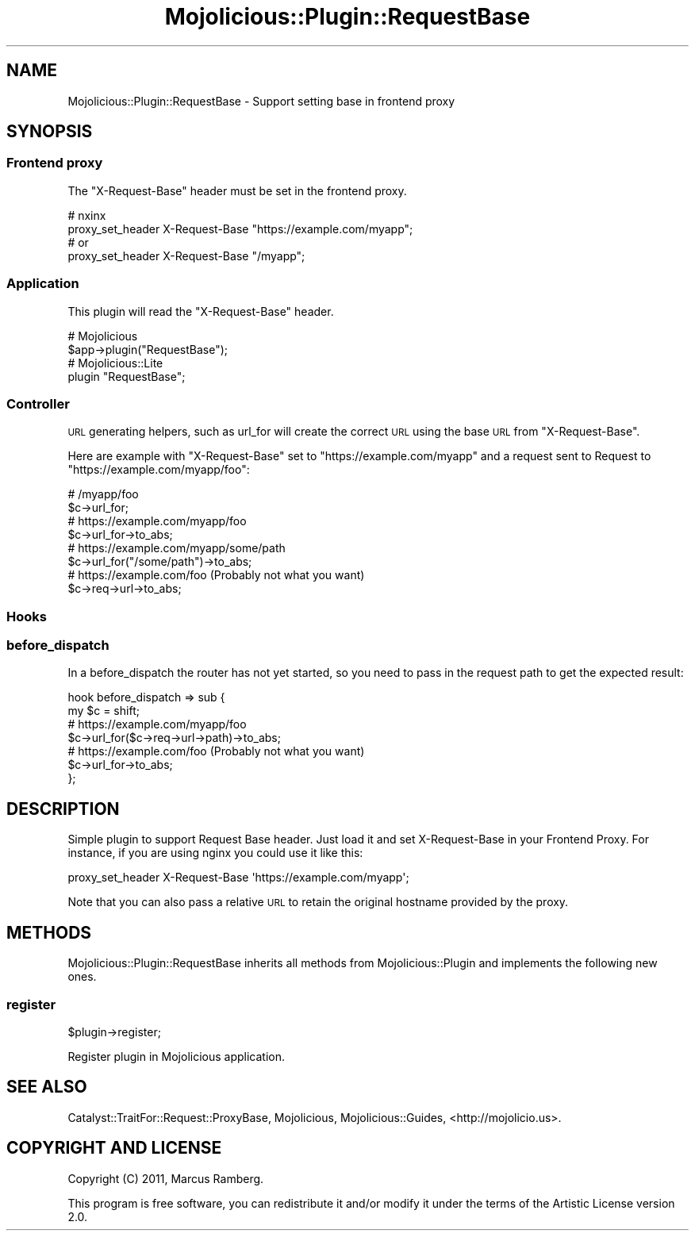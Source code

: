 .\" Automatically generated by Pod::Man 4.14 (Pod::Simple 3.40)
.\"
.\" Standard preamble:
.\" ========================================================================
.de Sp \" Vertical space (when we can't use .PP)
.if t .sp .5v
.if n .sp
..
.de Vb \" Begin verbatim text
.ft CW
.nf
.ne \\$1
..
.de Ve \" End verbatim text
.ft R
.fi
..
.\" Set up some character translations and predefined strings.  \*(-- will
.\" give an unbreakable dash, \*(PI will give pi, \*(L" will give a left
.\" double quote, and \*(R" will give a right double quote.  \*(C+ will
.\" give a nicer C++.  Capital omega is used to do unbreakable dashes and
.\" therefore won't be available.  \*(C` and \*(C' expand to `' in nroff,
.\" nothing in troff, for use with C<>.
.tr \(*W-
.ds C+ C\v'-.1v'\h'-1p'\s-2+\h'-1p'+\s0\v'.1v'\h'-1p'
.ie n \{\
.    ds -- \(*W-
.    ds PI pi
.    if (\n(.H=4u)&(1m=24u) .ds -- \(*W\h'-12u'\(*W\h'-12u'-\" diablo 10 pitch
.    if (\n(.H=4u)&(1m=20u) .ds -- \(*W\h'-12u'\(*W\h'-8u'-\"  diablo 12 pitch
.    ds L" ""
.    ds R" ""
.    ds C` ""
.    ds C' ""
'br\}
.el\{\
.    ds -- \|\(em\|
.    ds PI \(*p
.    ds L" ``
.    ds R" ''
.    ds C`
.    ds C'
'br\}
.\"
.\" Escape single quotes in literal strings from groff's Unicode transform.
.ie \n(.g .ds Aq \(aq
.el       .ds Aq '
.\"
.\" If the F register is >0, we'll generate index entries on stderr for
.\" titles (.TH), headers (.SH), subsections (.SS), items (.Ip), and index
.\" entries marked with X<> in POD.  Of course, you'll have to process the
.\" output yourself in some meaningful fashion.
.\"
.\" Avoid warning from groff about undefined register 'F'.
.de IX
..
.nr rF 0
.if \n(.g .if rF .nr rF 1
.if (\n(rF:(\n(.g==0)) \{\
.    if \nF \{\
.        de IX
.        tm Index:\\$1\t\\n%\t"\\$2"
..
.        if !\nF==2 \{\
.            nr % 0
.            nr F 2
.        \}
.    \}
.\}
.rr rF
.\" ========================================================================
.\"
.IX Title "Mojolicious::Plugin::RequestBase 3"
.TH Mojolicious::Plugin::RequestBase 3 "2016-11-18" "perl v5.32.0" "User Contributed Perl Documentation"
.\" For nroff, turn off justification.  Always turn off hyphenation; it makes
.\" way too many mistakes in technical documents.
.if n .ad l
.nh
.SH "NAME"
Mojolicious::Plugin::RequestBase \- Support setting base in frontend proxy
.SH "SYNOPSIS"
.IX Header "SYNOPSIS"
.SS "Frontend proxy"
.IX Subsection "Frontend proxy"
The \*(L"X\-Request-Base\*(R" header must be set in the frontend proxy.
.PP
.Vb 4
\&  # nxinx
\&  proxy_set_header X\-Request\-Base "https://example.com/myapp";
\&  # or
\&  proxy_set_header X\-Request\-Base "/myapp";
.Ve
.SS "Application"
.IX Subsection "Application"
This plugin will read the \*(L"X\-Request-Base\*(R" header.
.PP
.Vb 2
\&  # Mojolicious
\&  $app\->plugin("RequestBase");
\&
\&  # Mojolicious::Lite
\&  plugin "RequestBase";
.Ve
.SS "Controller"
.IX Subsection "Controller"
\&\s-1URL\s0 generating helpers, such as url_for
will create the correct \s-1URL\s0 using the base \s-1URL\s0 from \f(CW\*(C`X\-Request\-Base\*(C'\fR.
.PP
Here are example with \f(CW\*(C`X\-Request\-Base\*(C'\fR set to \f(CW\*(C`https://example.com/myapp\*(C'\fR
and a request sent to Request to \f(CW\*(C`https://example.com/myapp/foo\*(C'\fR:
.PP
.Vb 2
\&  # /myapp/foo
\&  $c\->url_for;
\&
\&  # https://example.com/myapp/foo
\&  $c\->url_for\->to_abs;
\&
\&  # https://example.com/myapp/some/path
\&  $c\->url_for("/some/path")\->to_abs;
\&
\&  # https://example.com/foo (Probably not what you want)
\&  $c\->req\->url\->to_abs;
.Ve
.SS "Hooks"
.IX Subsection "Hooks"
.SS "before_dispatch"
.IX Subsection "before_dispatch"
In a before_dispatch the router has not yet started,
so you need to pass in the request path to get the expected result:
.PP
.Vb 2
\&  hook before_dispatch => sub {
\&    my $c = shift;
\&
\&    # https://example.com/myapp/foo
\&    $c\->url_for($c\->req\->url\->path)\->to_abs;
\&
\&    # https://example.com/foo (Probably not what you want)
\&    $c\->url_for\->to_abs;
\&  };
.Ve
.SH "DESCRIPTION"
.IX Header "DESCRIPTION"
Simple plugin to support Request Base header. Just load it and set
X\-Request-Base in your Frontend Proxy. For instance, if you are using
nginx you could use it like this:
.PP
.Vb 1
\&  proxy_set_header X\-Request\-Base \*(Aqhttps://example.com/myapp\*(Aq;
.Ve
.PP
Note that you can also pass a relative \s-1URL\s0 to retain the original hostname provided by the proxy.
.SH "METHODS"
.IX Header "METHODS"
Mojolicious::Plugin::RequestBase inherits all methods from
Mojolicious::Plugin and implements the following new ones.
.SS "register"
.IX Subsection "register"
.Vb 1
\&  $plugin\->register;
.Ve
.PP
Register plugin in Mojolicious application.
.SH "SEE ALSO"
.IX Header "SEE ALSO"
Catalyst::TraitFor::Request::ProxyBase, Mojolicious, Mojolicious::Guides, <http://mojolicio.us>.
.SH "COPYRIGHT AND LICENSE"
.IX Header "COPYRIGHT AND LICENSE"
Copyright (C) 2011, Marcus Ramberg.
.PP
This program is free software, you can redistribute it and/or modify it under
the terms of the Artistic License version 2.0.

